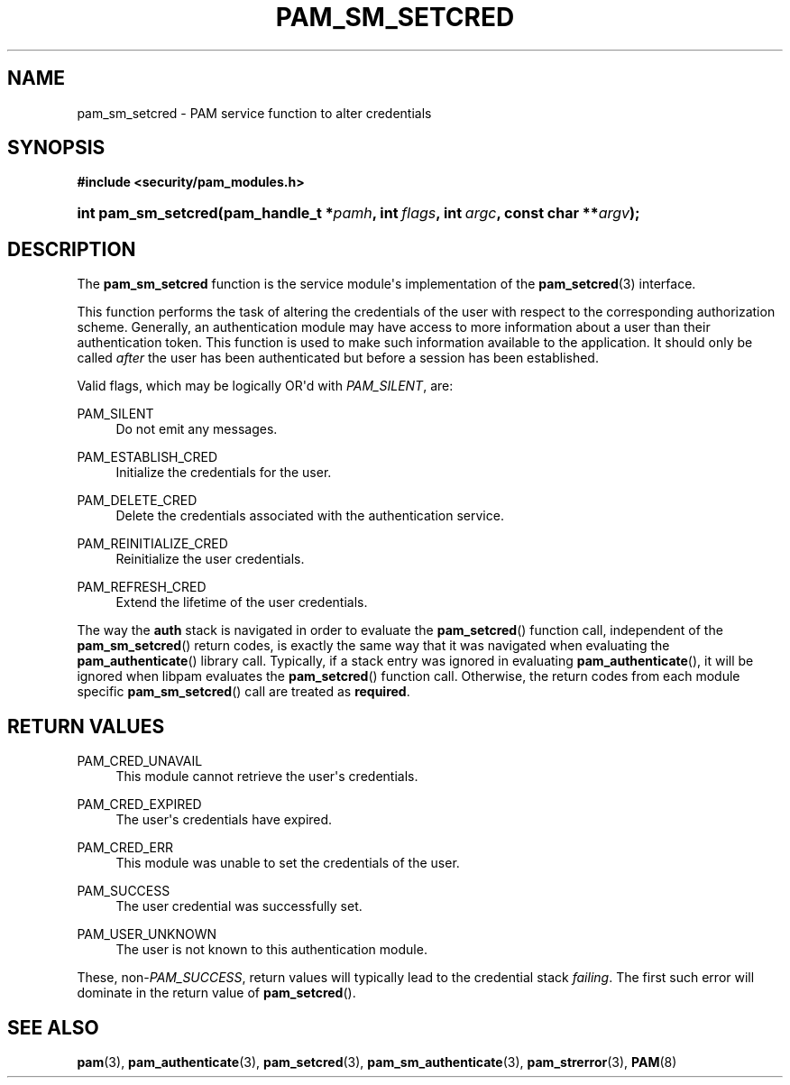 '\" t
.\"     Title: pam_sm_setcred
.\"    Author: [FIXME: author] [see http://docbook.sf.net/el/author]
.\" Generator: DocBook XSL Stylesheets v1.79.1 <http://docbook.sf.net/>
.\"      Date: 06/08/2020
.\"    Manual: Linux-PAM Manual
.\"    Source: Linux-PAM Manual
.\"  Language: English
.\"
.TH "PAM_SM_SETCRED" "3" "06/08/2020" "Linux-PAM Manual" "Linux-PAM Manual"
.\" -----------------------------------------------------------------
.\" * Define some portability stuff
.\" -----------------------------------------------------------------
.\" ~~~~~~~~~~~~~~~~~~~~~~~~~~~~~~~~~~~~~~~~~~~~~~~~~~~~~~~~~~~~~~~~~
.\" http://bugs.debian.org/507673
.\" http://lists.gnu.org/archive/html/groff/2009-02/msg00013.html
.\" ~~~~~~~~~~~~~~~~~~~~~~~~~~~~~~~~~~~~~~~~~~~~~~~~~~~~~~~~~~~~~~~~~
.ie \n(.g .ds Aq \(aq
.el       .ds Aq '
.\" -----------------------------------------------------------------
.\" * set default formatting
.\" -----------------------------------------------------------------
.\" disable hyphenation
.nh
.\" disable justification (adjust text to left margin only)
.ad l
.\" -----------------------------------------------------------------
.\" * MAIN CONTENT STARTS HERE *
.\" -----------------------------------------------------------------
.SH "NAME"
pam_sm_setcred \- PAM service function to alter credentials
.SH "SYNOPSIS"
.sp
.ft B
.nf
#include <security/pam_modules\&.h>
.fi
.ft
.HP \w'int\ pam_sm_setcred('u
.BI "int pam_sm_setcred(pam_handle_t\ *" "pamh" ", int\ " "flags" ", int\ " "argc" ", const\ char\ **" "argv" ");"
.SH "DESCRIPTION"
.PP
The
\fBpam_sm_setcred\fR
function is the service module\*(Aqs implementation of the
\fBpam_setcred\fR(3)
interface\&.
.PP
This function performs the task of altering the credentials of the user with respect to the corresponding authorization scheme\&. Generally, an authentication module may have access to more information about a user than their authentication token\&. This function is used to make such information available to the application\&. It should only be called
\fIafter\fR
the user has been authenticated but before a session has been established\&.
.PP
Valid flags, which may be logically OR\*(Aqd with
\fIPAM_SILENT\fR, are:
.PP
PAM_SILENT
.RS 4
Do not emit any messages\&.
.RE
.PP
PAM_ESTABLISH_CRED
.RS 4
Initialize the credentials for the user\&.
.RE
.PP
PAM_DELETE_CRED
.RS 4
Delete the credentials associated with the authentication service\&.
.RE
.PP
PAM_REINITIALIZE_CRED
.RS 4
Reinitialize the user credentials\&.
.RE
.PP
PAM_REFRESH_CRED
.RS 4
Extend the lifetime of the user credentials\&.
.RE
.PP
The way the
\fBauth\fR
stack is navigated in order to evaluate the
\fBpam_setcred\fR() function call, independent of the
\fBpam_sm_setcred\fR() return codes, is exactly the same way that it was navigated when evaluating the
\fBpam_authenticate\fR() library call\&. Typically, if a stack entry was ignored in evaluating
\fBpam_authenticate\fR(), it will be ignored when libpam evaluates the
\fBpam_setcred\fR() function call\&. Otherwise, the return codes from each module specific
\fBpam_sm_setcred\fR() call are treated as
\fBrequired\fR\&.
.SH "RETURN VALUES"
.PP
PAM_CRED_UNAVAIL
.RS 4
This module cannot retrieve the user\*(Aqs credentials\&.
.RE
.PP
PAM_CRED_EXPIRED
.RS 4
The user\*(Aqs credentials have expired\&.
.RE
.PP
PAM_CRED_ERR
.RS 4
This module was unable to set the credentials of the user\&.
.RE
.PP
PAM_SUCCESS
.RS 4
The user credential was successfully set\&.
.RE
.PP
PAM_USER_UNKNOWN
.RS 4
The user is not known to this authentication module\&.
.RE
.PP
These, non\-\fIPAM_SUCCESS\fR, return values will typically lead to the credential stack
\fIfailing\fR\&. The first such error will dominate in the return value of
\fBpam_setcred\fR()\&.
.SH "SEE ALSO"
.PP
\fBpam\fR(3),
\fBpam_authenticate\fR(3),
\fBpam_setcred\fR(3),
\fBpam_sm_authenticate\fR(3),
\fBpam_strerror\fR(3),
\fBPAM\fR(8)
